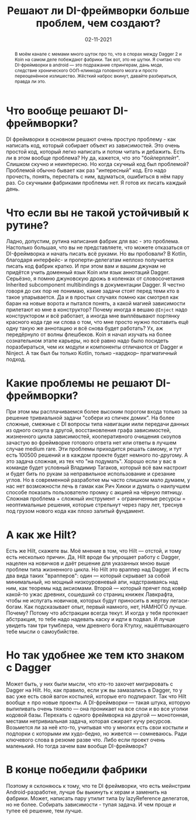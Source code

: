 # -*- coding: utf-8 -*-
#+TITLE: Решают ли DI-фреймворки больше проблем, чем создают?
#+Date: 02-11-2021

[[file:../attachments/diframeworks1.jpg]]

#+begin_abstract
В моём канале с мемами много шуток про то, что в спорах между Dagger 2 и Koin на
самом деле побеждают фабрики. Так вот, это не шутки. Я считаю что DI-фреймворки
в android — это подражание спрингерам, дань моде, следствие хронического
ООП-клинкода головного мозга и просто переоценённое излишество. Жёсткий наброс
вкинут, давайте разбираться, правда ли это.
#+end_abstract

* Что вообще решают DI-фреймворки?
DI фреймворки в основном решают очень простую проблему - как написать код,
который собирает объект из зависимостей. Это очень простой код, который легко
написать и потом читать и дебажить. Есть ли в этом вообще проблема? Ну да,
кажется, что это "бойлерплейт". Слишком скучно и неинтересно. Но когда скучный
код был проблемой? Проблемой обычно бывает как раз "интересный" код. Его надо
прочесть, понять, переспать с ним, вдуматься, ошибиться в нём пару раз. Со
скучными фабриками проблемы нет. Я готов их писать каждый день.
* Что если вы не такой устойчивый к рутине?
Ладно, допустим, рутина написания фабрик для вас - это проблема. Настолько
большая, что вы не представляете, что можете отказаться от DI-фреймворка и
начать писать всё руками. Но вы пробовали? В Kotlin, благодаря интерфейс- и
проперти-делегатам неплохо получается писать код фабрик кратко. И при этом вам и
вашим джунам не придётся учить доменный язык Koin или язык аннотаций Dagger.
Серьёзно, я помню джуновскую дрожь в коленках от словосочетания Inherited
subcomponent multibindings в документации Dagger. Я честно говоря до сих пор не
понимаю, какие задачи стоят перед теми кто в такое упарывается. Да и в простых
случаях помню как смотрел как баран на новые ворота и пытался понять, а какой
магией зависимости прилетают ко мне в конструктор? Почему иногда я вешаю
~@Inject~ надо конструктором и всё работает, а иногда мне выплёвывают портянку
красного кода где ни слова о том, что мне просто нужно поставить ещё одну такую
же аннотацию и всё снова будет работать?  Ух, аж передёрнуло от волны флешбеков.
Koin я начал изучать на более сознательном этапе карьеры, но всё равно надо было
посидеть поразбираться, чем их модули и компоненты отличаются от Dagger и Ninject.
А так был бы только Kotlin, только --хардкор-- прагматичный подход.
* Какие проблемы не решают DI-фреймворки?
При этом мы расплачиваемся более высоким порогом входа только за решение
тривиальной задачи "собери из спичек домик". На более сложные, смежные с DI вопросы
типа навигации иили передачи данных из одного скоупа в другой, восстановления
графа зависимостей, жизненного цикла зависимостей, кооперативного очищения
скоупов зачастую во фреймворке готового ответа нет или ответы в лучшем случае
medium rare. Эти проблемы приходится решать самому, и тут есть 100500 решений и
в каждом проекте будет немного по-другому. А это задача сложная, из тех что "на
подумать". Хорошо если у вас в команде будет условный Владимир Тагаков, который
всё вам настроит и будет бить по рукам за неправильное использование и срезание
углов. Но в современной разработке мы часто слишком мало думаем, у нас нет
возможности лечь в гамак как Рич Хикки и думать о наилучшем способе показать
пользователю промку с акцией на чёрную пятницу.  Сложная проблема + сложный
инструмент + ограниченные ресурсы = неоптимальные решения, которые стрельнут
через пару лет, треснув под грузом нового кода как плохо залитый фундамент.
* А как же Hilt?
Есть же Hilt, скажете вы. Моё мнение в том, что Hilt — отстой, и тому есть
несколько причин. Да, Hilt вроде бы упрощает работу с Dagger, нацелен на
новичков и даёт решение для указанных мною выше проблем типа жизненного цикла.
Но Hilt это враппер над Dagger. И есть два вида таких "врапперов": один —
который скрывает за собой минимальный, но мощный низкоуровневый апи,
надстраиваясь над ним, как теоремы над аксиомами. Второй — который прячет под
ковёр какой-то ужас древних, сошедший со страниц книжек Лавкрафта, чтобы не
испугать новичков, которых будут приносить в жертву легаси-богам. Как
подсказывает опыт, первый намного, нет, НАМНОГО лучше. Почему? Потому что
абстракции всегда текут. И когда у тебя протекает абстракция, то тебе надо
надевать каску и идти в подвал. И лучше увидеть там три тумблера, чем древнего
бога Ктулху, нашёптывающего тебе мысли о самоубийстве.
* Но так удобнее же тем кто знаком с Dagger
Может быть, у них были мысли, что кто-то захочет мигрировать с Dagger на Hilt. Но,
как правило, если уж вы замазались в Dagger, то у вас уже есть свой вагон
костылей, которые его подпирают. Так что Hilt вообще ± про новые проекты. А
DI-фреймворки — такая штука, которую выпиливать очень тяжело — она проникает на
все слои и во все уголки кодовой базы. Перехать с одного фреймворка на другой —
монотонная, местами нетривиальная задача, которая сжирает кучу ресурсов.
Возьмется ли за неё кто-то, учитывая что у многих есть свои костыли и подпорки с
которыми им худо-бедно, но живется — сомневаюсь. Ради ключевого слова в резюме
разве что. Либо если проект очень маленький. Но тогда зачем вам вообще
DI-фреймворк?
* В конце победили фабрики
Поэтому я склоняюсь к тому, что те DI фреймворки, что есть мейнстрим Android-разработке, 
лучше бы выкинуть к херам и заменить на фабрики. Может, написать пару
утилит типа by lazyReference делегатов, но не более. Собирать зависимости -
тупая задача. И чем проще и тупее её решение, тем лучше.
